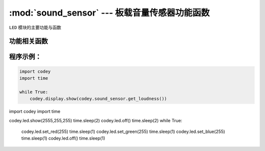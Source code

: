 :mod:`sound_sensor` --- 板载音量传感器功能函数
=============================================

.. module:: sound_sensor
   :synopsis: 板载音量传感器功能函数

``LED`` 模块的主要功能与函数

功能相关函数
----------------------

.. function:: get_loudness()

   获得音量传感器检测的声音强度, 返回值是音量的大小。数值范围 ``0 ~ 100``

程序示例：
------------

.. code-block:: python

  import codey
  import time
  
  while True:
      codey.display.show(codey.sound_sensor.get_loudness())



















import codey
import time

codey.led.show(2555,255,255)
time.sleep(2)
codey.led.off()
time.sleep(2)
while True:
    codey.led.set_red(255)
    time.sleep(1)
    codey.led.set_green(255)
    time.sleep(1)
    codey.led.set_blue(255)
    time.sleep(1)
    codey.led.off()
    time.sleep(1)
